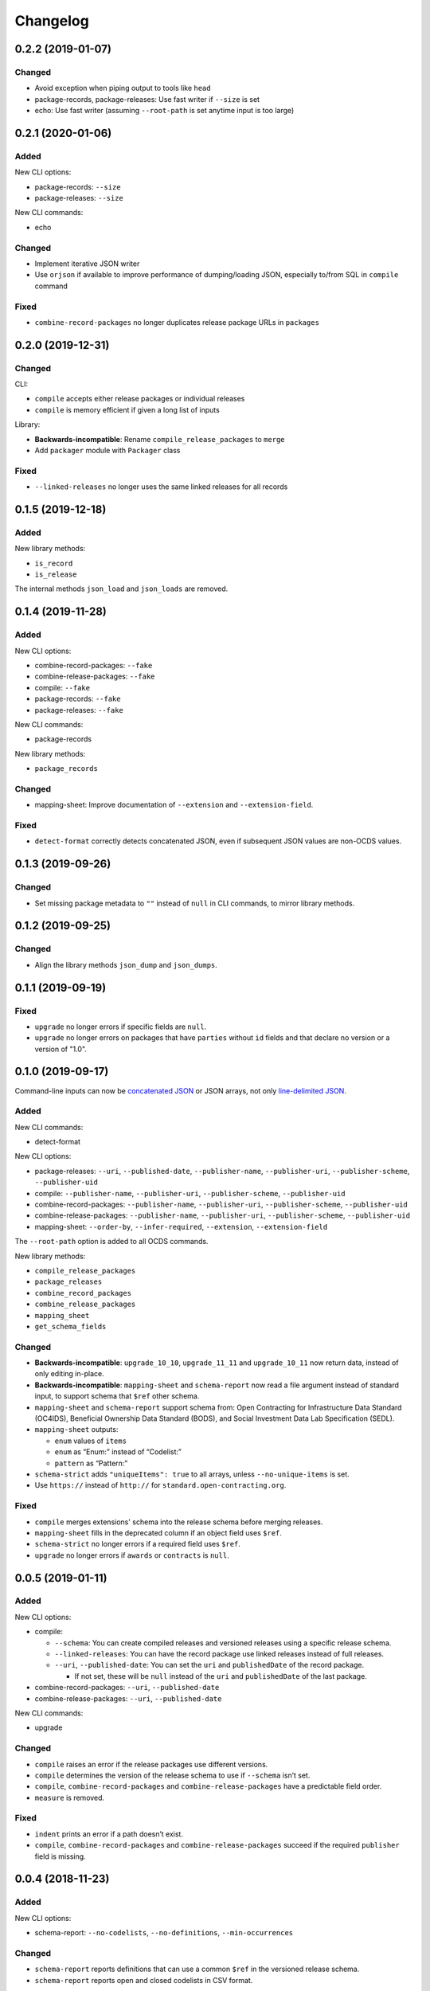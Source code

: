 Changelog
=========

0.2.2 (2019-01-07)
------------------

Changed
~~~~~~~

-  Avoid exception when piping output to tools like ``head``
-  package-records, package-releases: Use fast writer if ``--size`` is set
-  echo: Use fast writer (assuming ``--root-path`` is set anytime input is too large)

0.2.1 (2020-01-06)
------------------

Added
~~~~~

New CLI options:

-  package-records: ``--size``
-  package-releases: ``--size``

New CLI commands:

-  echo

Changed
~~~~~~~

-  Implement iterative JSON writer
-  Use ``orjson`` if available to improve performance of dumping/loading JSON, especially to/from SQL in ``compile`` command

Fixed
~~~~~

-  ``combine-record-packages`` no longer duplicates release package URLs in ``packages``

0.2.0 (2019-12-31)
------------------

Changed
~~~~~~~

CLI:

-  ``compile`` accepts either release packages or individual releases
-  ``compile`` is memory efficient if given a long list of inputs

Library:

-  **Backwards-incompatible**: Rename ``compile_release_packages`` to ``merge``
-  Add ``packager`` module with ``Packager`` class

Fixed
~~~~~

-  ``--linked-releases`` no longer uses the same linked releases for all records

0.1.5 (2019-12-18)
------------------

Added
~~~~~

New library methods:

-  ``is_record``
-  ``is_release``

The internal methods ``json_load`` and ``json_loads`` are removed.

0.1.4 (2019-11-28)
------------------

Added
~~~~~

New CLI options:

-  combine-record-packages: ``--fake``
-  combine-release-packages: ``--fake``
-  compile: ``--fake``
-  package-records: ``--fake``
-  package-releases: ``--fake``

New CLI commands:

-  package-records

New library methods:

-  ``package_records``

Changed
~~~~~~~

-  mapping-sheet: Improve documentation of ``--extension`` and ``--extension-field``.

Fixed
~~~~~

-  ``detect-format`` correctly detects concatenated JSON, even if subsequent JSON values are non-OCDS values.

0.1.3 (2019-09-26)
------------------

Changed
~~~~~~~

-  Set missing package metadata to ``""`` instead of ``null`` in CLI commands, to mirror library methods.

0.1.2 (2019-09-25)
------------------

Changed
~~~~~~~

-  Align the library methods ``json_dump`` and ``json_dumps``.

0.1.1 (2019-09-19)
------------------

Fixed
~~~~~

-  ``upgrade`` no longer errors if specific fields are ``null``.
-  ``upgrade`` no longer errors on packages that have ``parties`` without ``id`` fields and that declare no version or a version of "1.0".

0.1.0 (2019-09-17)
------------------

Command-line inputs can now be `concatenated JSON <https://en.wikipedia.org/wiki/JSON_streaming#Concatenated_JSON>`__ or JSON arrays, not only `line-delimited JSON <https://en.wikipedia.org/wiki/JSON_streaming#Line-delimited_JSON>`__.

Added
~~~~~

New CLI commands:

-  detect-format

New CLI options:

-  package-releases: ``--uri``, ``--published-date``, ``--publisher-name``, ``--publisher-uri``, ``--publisher-scheme``, ``--publisher-uid``
-  compile: ``--publisher-name``, ``--publisher-uri``, ``--publisher-scheme``, ``--publisher-uid``
-  combine-record-packages: ``--publisher-name``, ``--publisher-uri``, ``--publisher-scheme``, ``--publisher-uid``
-  combine-release-packages: ``--publisher-name``, ``--publisher-uri``, ``--publisher-scheme``, ``--publisher-uid``
-  mapping-sheet: ``--order-by``, ``--infer-required``, ``--extension``, ``--extension-field``

The ``--root-path`` option is added to all OCDS commands.

New library methods:

-  ``compile_release_packages``
-  ``package_releases``
-  ``combine_record_packages``
-  ``combine_release_packages``
-  ``mapping_sheet``
-  ``get_schema_fields``

Changed
~~~~~~~

-  **Backwards-incompatible**: ``upgrade_10_10``, ``upgrade_11_11`` and ``upgrade_10_11`` now return data, instead of only editing in-place.
-  **Backwards-incompatible**: ``mapping-sheet`` and ``schema-report`` now read a file argument instead of standard input, to support schema that ``$ref`` other schema.
-  ``mapping-sheet`` and ``schema-report`` support schema from: Open Contracting for Infrastructure Data Standard (OC4IDS), Beneficial Ownership Data Standard (BODS), and Social Investment Data Lab Specification (SEDL).
-  ``mapping-sheet`` outputs:

   -  ``enum`` values of ``items``
   -  ``enum`` as “Enum:” instead of “Codelist:”
   -  ``pattern`` as “Pattern:”

-  ``schema-strict`` adds ``"uniqueItems": true`` to all arrays, unless ``--no-unique-items`` is set.
-  Use ``https://`` instead of ``http://`` for ``standard.open-contracting.org``.

Fixed
~~~~~

-  ``compile`` merges extensions' schema into the release schema before merging releases.
-  ``mapping-sheet`` fills in the deprecated column if an object field uses ``$ref``.
-  ``schema-strict`` no longer errors if a required field uses ``$ref``.
-  ``upgrade`` no longer errors if ``awards`` or ``contracts`` is ``null``.

0.0.5 (2019-01-11)
------------------

Added
~~~~~

New CLI options:

-  compile:

   -  ``--schema``: You can create compiled releases and versioned releases using a specific release schema.
   -  ``--linked-releases``: You can have the record package use linked releases instead of full releases.
   -  ``--uri``, ``--published-date``: You can set the ``uri`` and ``publishedDate`` of the record package.

      -  If not set, these will be ``null`` instead of the ``uri`` and ``publishedDate`` of the last package.

-  combine-record-packages: ``--uri``, ``--published-date``
-  combine-release-packages: ``--uri``, ``--published-date``

New CLI commands:

-  upgrade

Changed
~~~~~~~

-  ``compile`` raises an error if the release packages use different versions.
-  ``compile`` determines the version of the release schema to use if ``--schema`` isn’t set.
-  ``compile``, ``combine-record-packages`` and ``combine-release-packages`` have a predictable field order.
-  ``measure`` is removed.

Fixed
~~~~~

-  ``indent`` prints an error if a path doesn’t exist.
-  ``compile``, ``combine-record-packages`` and ``combine-release-packages`` succeed if the required ``publisher`` field is missing.

0.0.4 (2018-11-23)
------------------

Added
~~~~~

New CLI options:

-  schema-report: ``--no-codelists``, ``--no-definitions``, ``--min-occurrences``

Changed
~~~~~~~

-  ``schema-report`` reports definitions that can use a common ``$ref`` in the versioned release schema.
-  ``schema-report`` reports open and closed codelists in CSV format.

0.0.3 (2018-11-01)
------------------

Added
~~~~~

New CLI options:

-  compile: ``--package``, ``--versioned``

New CLI commands:

-  package-releases
-  split-record-packages
-  split-release-packages

Changed
~~~~~~~

-  Add helpful error messages if:

   -  the input is not `line-delimited JSON <https://en.wikipedia.org/wiki/JSON_streaming>`__ data;
   -  the input to the ``indent`` command is not valid JSON.

-  Change default behavior to print UTF-8 characters instead of escape sequences.
-  Add ``--ascii`` option to print escape sequences instead of UTF-8 characters.
-  Rename base exception class from ``ReportError`` to ``OCDSKitError``.

0.0.2 (2018-03-14)
------------------

Added
~~~~~

New CLI options:

-  validate: ``--check-urls`` and ``--timeout``

New CLI commands:

-  indent
-  schema-report
-  schema-strict
-  set-closed-codelist-enums

0.0.1 (2017-12-25)
------------------

Added
~~~~~

New CLI commands:

-  combine-record-packages
-  combine-release-packages
-  compile
-  mapping-sheet
-  measure
-  tabulate
-  validate
